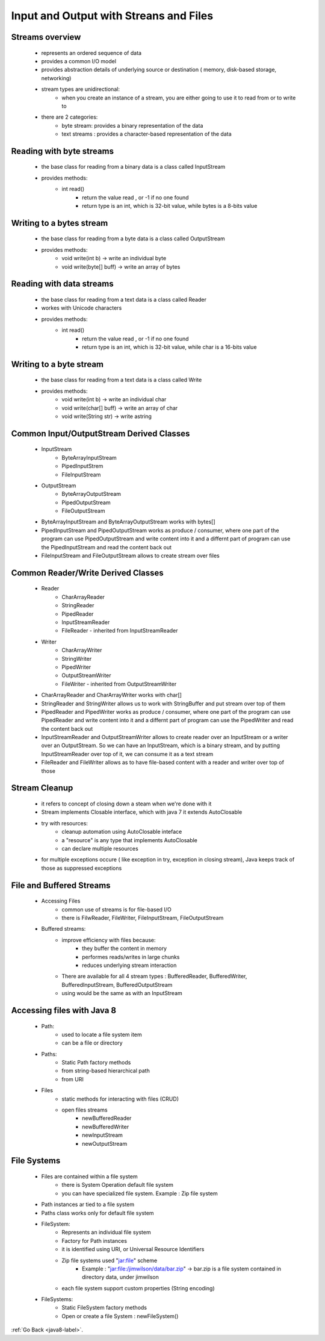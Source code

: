 .. _streams:

Input and Output with Streans and Files
=======================================

Streams overview
----------------
    - represents an ordered sequence of data
    - provides a common I/O model
    - provides abstraction details of underlying source or destination ( memory, disk-based storage, networking)
    - stream types are unidirectional:
        - when you create an instance of a stream, you are either going to use it to read from or to write to
    - there are 2 categories:
        - byte stream: provides a binary representation of the data
        - text streams : provides a character-based representation of the data

Reading with byte streams
-------------------------
    - the base class for reading from a binary data is a class called InputStream
    - provides methods:
        - int read()
            - return the value read , or -1 if no one found
            - return type is an int, which is 32-bit value, while bytes is a 8-bits value

    .. code-block:: python
       :linenos:

       InputeStream input = // create input stream
       int intVal;
       while((intVal = input.read()) >= 0) {
           byte b = (byte) intVal;
           ...
       }

        - int read(byte[] buff)
            - returns the number of values read
            - will read up to the number of values that will fir in the array, but if stream doesn't have enought, it will
              populate with the remaining values

    .. code-block:: python
       :linenos:

       InputeStream input = // create input stream
       int lenght;
       byte[] byteBuff = new byte[10];
       while((lenght = input.read(byteBuff)) >= 0) {
           for ( int i = 0; i < length; i++){
             byte byteValue = byteBuff[i]; // do something with it
           }
       }

Writing to a bytes stream
-------------------------
    - the base class for reading from a byte data is a class called OutputStream
    - provides methods:
        - void write(int b) -> write an individual byte
        - void write(byte[] buff) -> write an array of bytes

    .. code-block:: python
       :linenos:

       OuputStream output = // create output stream
       byte byteVal = 100;
       output.write(byteVal);

       byte[] bytebyff = {0, 63, 127};
       output.write(bytebyff);

Reading with data streams
-------------------------
    - the base class for reading from a text data is a class called Reader
    - workes with Unicode characters
    - provides methods:
        - int read()
            - return the value read , or -1 if no one found
            - return type is an int, which is 32-bit value, while char is a 16-bits value

    .. code-block:: python
       :linenos:

       Reader reader = // create reader
       int intVal;
       while((intVal = reader.read()) >= 0) {
           char c = (char) intVal;
           ...
       }

        - int read(char[] buff)
            - returns the number of values read
            - will read up to the number of values that will fir in the array, but if stream doesn't have enought, it will
              populate with the remaining values
    .. code-block:: python
       :linenos:

       Reader reader = // create input stream
       int lenght;
       char[] charBuff = new char[10];
       while((lenght = input.read(charBuff)) >= 0) {
           for ( int i = 0; i < length; i++){
             char charValue = charBuff[i]; // do something with it
           }
       }

Writing to a byte stream
------------------------
    - the base class for reading from a text data is a class called Write
    - provides methods:
        - void write(int b) -> write an individual char
        - void write(char[] buff) -> write an array of char
        - void write(String str) -> write astring

    .. code-block:: python
       :linenos:

       Write output = // create output stream
       char charVal = 'a';
       output.write(charVal);

       char[] charbyff = {'a', 'b', 'c'};
       output.write(charbyff);

       output.write("Hello World");

Common Input/OutputStream Derived Classes
-----------------------------------------
    - InputStream
        - ByteArrayInputStream
        - PipedInputStrem
        - FileInputStream
    - OutputStream
        - ByteArrayOutputStream
        - PipedOutputStream
        - FileOutputStream

    - ByteArrayInputStream and ByteArrayOutputStream works with bytes[]
    - PipedInputStream and PipedOutputStream works as produce / consumer, where one part of the program can use PipedOutputStream
      and write content into it and a differnt part of program can use the PipedInputStream and read the content back out

    - FileInputStream and FileOutputStream allows to create stream over files

    .. image:: ../../images/java/java8/input-output-strea-common-input-output-stream.png
        :align: center

Common Reader/Write Derived Classes
-----------------------------------------
    - Reader
        - CharArrayReader
        - StringReader
        - PipedReader
        - InputStreamReader
        - FileReader - inherited from InputStreamReader
    - Writer
        - CharArrayWriter
        - StringWriter
        - PipedWriter
        - OutputStreamWriter
        - FileWriter - inherited from OutputStreamWriter

    - CharArrayReader and CharArrayWriter works with char[]
    - StringReader and StringWriter allows us to work with StringBuffer and put stream over top of them
    - PipedReader and PipedWriter works as produce / consumer, where one part of the program can use PipedReader
      and write content into it and a differnt part of program can use the PipedWriter and read the content back out

    - InputStreamReader and OutputStreamWriter allows to create reader over an InputStream or a writer over an OutputStream.
      So we can have an InputStream, which is a binary stream, and by putting InputStreamReader over top of it,
      we can consume it as a text stream

    - FileReader and FileWriter allows as to have file-based content with a reader and writer over top of those

    .. image:: ../../images/java/java8/input-output-strea-common-reader-writer.png
        :align: center

Stream Cleanup
--------------
    - it refers to concept of closing down a steam when we're done with it
    - Stream implements Closable interface, which with java 7 it extends AutoClosable
    - try with resources:
        - cleanup automation using AutoClosable inteface
        - a "resource" is any type that implements AutoClosable
        - can declare multiple resources
    - for multiple exceptions occure ( like exception in try, exception in closing stream), Java keeps track of those as
      suppressed exceptions

File and Buffered Streams
-------------------------
    - Accessing Files
        - common use of streams is for file-based I/O
        - there is FilwReader, FileWriter, FileInputStream, FileOutputStream
    - Buffered streams:
        - improve efficiency with files because:
            - they buffer the content in memory
            - performes reads/writes in large chunks
            - reduces underlying stream interaction
        - There are available for all 4 stream types : BufferedReader, BufferedWriter, BufferedInputStream, BufferedOutputStream
        - using would be the same as with an InputStream

    .. code-block:: python
       :linenos:

       try(BufferedReader br = new BufferedReader(new FileReader("file1.txt"))){
           int intVal;
           while((intVal = br.read()) >= 0){
               char charVal = (char) intVal;
               // do something with charVal
           }
       }

		- deals with line breaks:
            - Unix : \n
            - Windows \r\n 

Accessing files with Java 8
---------------------------
    - Path:
        - used to locate a file system item
        - can be a file or directory
    - Paths:
        - Static Path factory methods
        - from string-based hierarchical path
        - from URI
    - Files
        - static methods for interacting with files (CRUD)
        - open files streams
            - newBufferedReader
            - newBufferedWriter
            - newInputStream
            - newOutputStream

    .. code-block:: python
       :linenos:

       void readData() throws IOExceptions{
            try(BufferedReader br = Files.newBufferedReader(Paths.get("data.txt"))){
               String inVal;
               while((inVal = br.readLine()) != null){
                   // do soemthing with inVal
               }
            }
       }

File Systems
------------
    - Files are contained within a file system
        - there is System Operation default file system
        - you can have specialized file system. Example : Zip file system
    - Path instances ar tied to a file system
    - Paths class works only for default file system
    - FileSystem:
        - Represents an individual file system
        - Factory for Path instances
        - it is identified using URI, or Universal Resource Identifiers
        - Zip file systems used "jar:file" scheme
            - Example : "jar:file:/jimwilson/data/bar.zip" -> bar.zip is a file system contained in directory data, under jimwilson
        - each file system support custom properties (String encoding)
    - FileSystems:
        - Static FileSystem factory methods
        - Open or create a file System : newFileSystem()

:ref:`Go Back <java8-label>`.